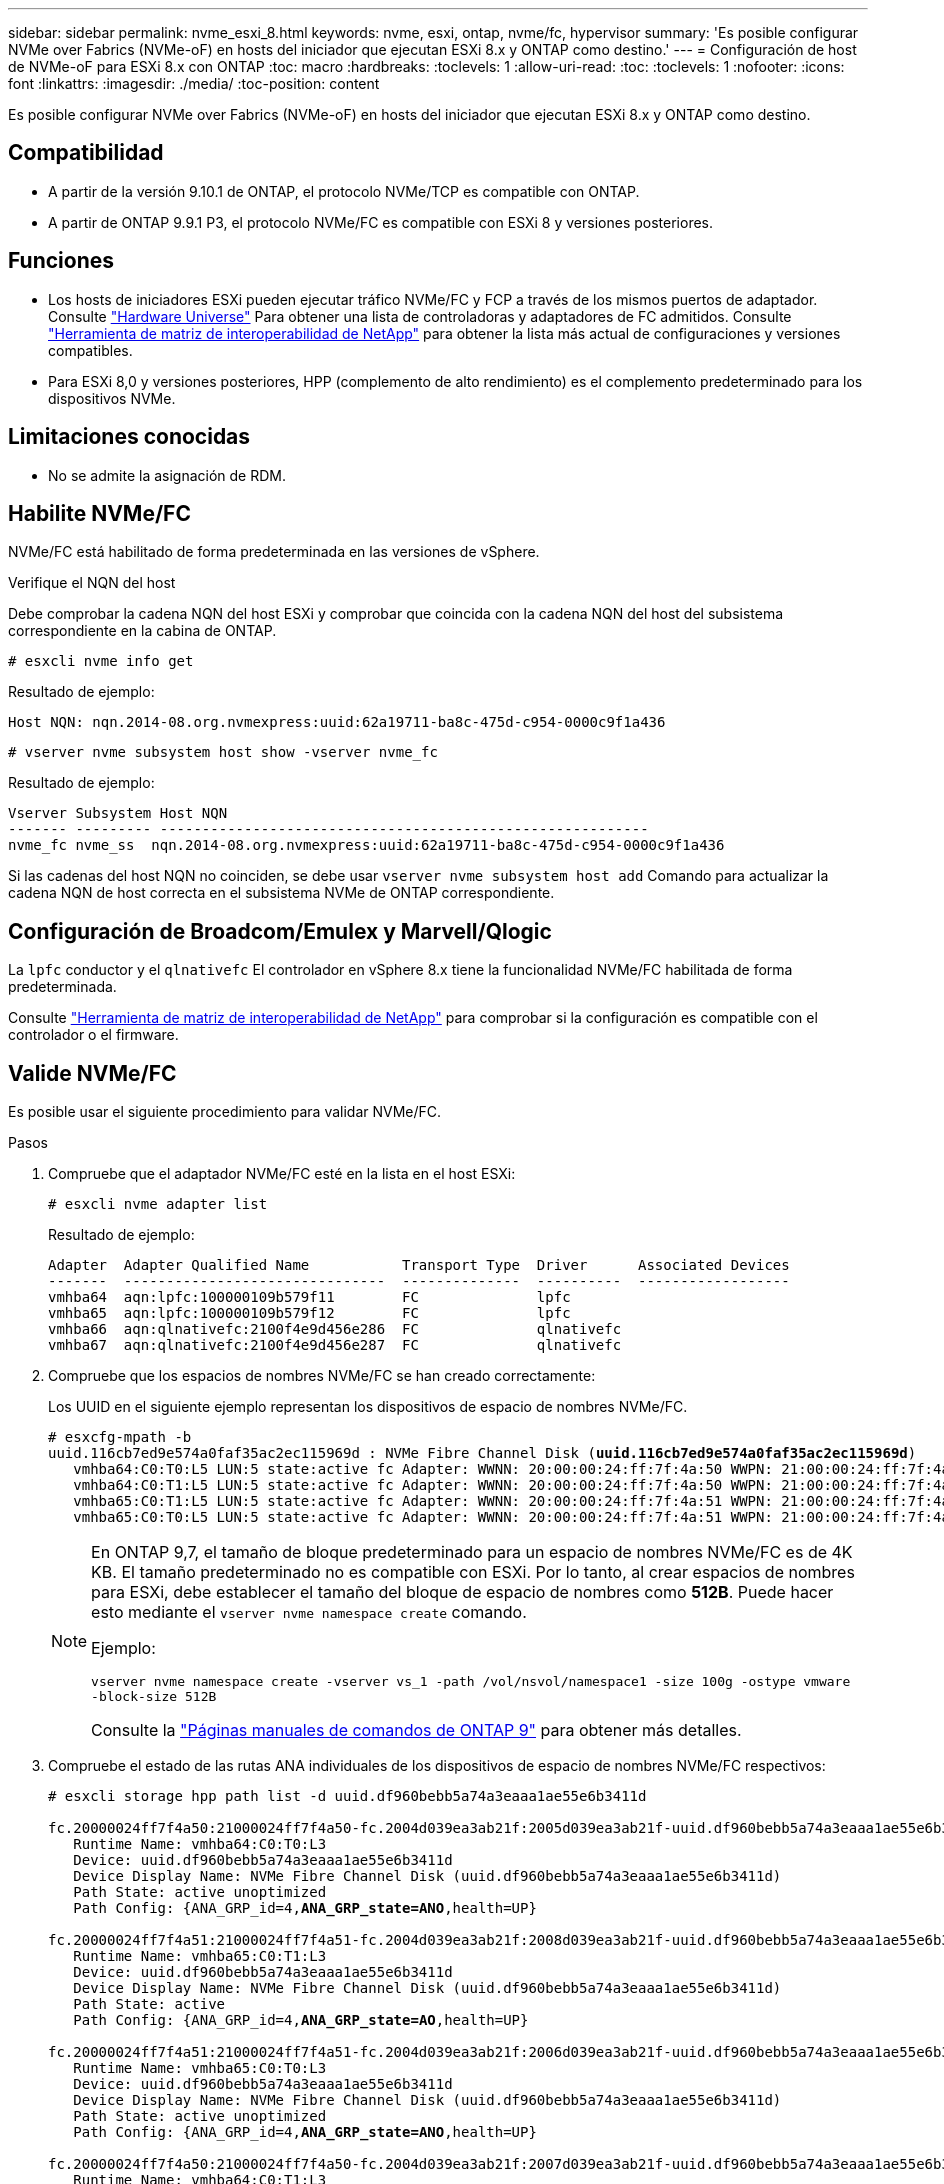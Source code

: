 ---
sidebar: sidebar 
permalink: nvme_esxi_8.html 
keywords: nvme, esxi, ontap, nvme/fc, hypervisor 
summary: 'Es posible configurar NVMe over Fabrics (NVMe-oF) en hosts del iniciador que ejecutan ESXi 8.x y ONTAP como destino.' 
---
= Configuración de host de NVMe-oF para ESXi 8.x con ONTAP
:toc: macro
:hardbreaks:
:toclevels: 1
:allow-uri-read: 
:toc: 
:toclevels: 1
:nofooter: 
:icons: font
:linkattrs: 
:imagesdir: ./media/
:toc-position: content


[role="lead"]
Es posible configurar NVMe over Fabrics (NVMe-oF) en hosts del iniciador que ejecutan ESXi 8.x y ONTAP como destino.



== Compatibilidad

* A partir de la versión 9.10.1 de ONTAP, el protocolo NVMe/TCP es compatible con ONTAP.
* A partir de ONTAP 9.9.1 P3, el protocolo NVMe/FC es compatible con ESXi 8 y versiones posteriores.




== Funciones

* Los hosts de iniciadores ESXi pueden ejecutar tráfico NVMe/FC y FCP a través de los mismos puertos de adaptador. Consulte link:https://hwu.netapp.com/Home/Index["Hardware Universe"^] Para obtener una lista de controladoras y adaptadores de FC admitidos. Consulte link:https://mysupport.netapp.com/matrix/["Herramienta de matriz de interoperabilidad de NetApp"^] para obtener la lista más actual de configuraciones y versiones compatibles.
* Para ESXi 8,0 y versiones posteriores, HPP (complemento de alto rendimiento) es el complemento predeterminado para los dispositivos NVMe.




== Limitaciones conocidas

* No se admite la asignación de RDM.




== Habilite NVMe/FC

NVMe/FC está habilitado de forma predeterminada en las versiones de vSphere.

.Verifique el NQN del host
Debe comprobar la cadena NQN del host ESXi y comprobar que coincida con la cadena NQN del host del subsistema correspondiente en la cabina de ONTAP.

[listing]
----
# esxcli nvme info get
----
Resultado de ejemplo:

[listing]
----
Host NQN: nqn.2014-08.org.nvmexpress:uuid:62a19711-ba8c-475d-c954-0000c9f1a436
----
[listing]
----
# vserver nvme subsystem host show -vserver nvme_fc
----
Resultado de ejemplo:

[listing]
----
Vserver Subsystem Host NQN
------- --------- ----------------------------------------------------------
nvme_fc nvme_ss  nqn.2014-08.org.nvmexpress:uuid:62a19711-ba8c-475d-c954-0000c9f1a436
----
Si las cadenas del host NQN no coinciden, se debe usar `vserver nvme subsystem host add` Comando para actualizar la cadena NQN de host correcta en el subsistema NVMe de ONTAP correspondiente.



== Configuración de Broadcom/Emulex y Marvell/Qlogic

La `lpfc` conductor y el `qlnativefc` El controlador en vSphere 8.x tiene la funcionalidad NVMe/FC habilitada de forma predeterminada.

Consulte link:https://mysupport.netapp.com/matrix/["Herramienta de matriz de interoperabilidad de NetApp"^] para comprobar si la configuración es compatible con el controlador o el firmware.



== Valide NVMe/FC

Es posible usar el siguiente procedimiento para validar NVMe/FC.

.Pasos
. Compruebe que el adaptador NVMe/FC esté en la lista en el host ESXi:
+
[listing]
----
# esxcli nvme adapter list
----
+
Resultado de ejemplo:

+
[listing]
----

Adapter  Adapter Qualified Name           Transport Type  Driver      Associated Devices
-------  -------------------------------  --------------  ----------  ------------------
vmhba64  aqn:lpfc:100000109b579f11        FC              lpfc
vmhba65  aqn:lpfc:100000109b579f12        FC              lpfc
vmhba66  aqn:qlnativefc:2100f4e9d456e286  FC              qlnativefc
vmhba67  aqn:qlnativefc:2100f4e9d456e287  FC              qlnativefc
----
. Compruebe que los espacios de nombres NVMe/FC se han creado correctamente:
+
Los UUID en el siguiente ejemplo representan los dispositivos de espacio de nombres NVMe/FC.

+
[listing, subs="+quotes"]
----
# esxcfg-mpath -b
uuid.116cb7ed9e574a0faf35ac2ec115969d : NVMe Fibre Channel Disk (*uuid.116cb7ed9e574a0faf35ac2ec115969d*)
   vmhba64:C0:T0:L5 LUN:5 state:active fc Adapter: WWNN: 20:00:00:24:ff:7f:4a:50 WWPN: 21:00:00:24:ff:7f:4a:50  Target: WWNN: 20:04:d0:39:ea:3a:b2:1f WWPN: 20:05:d0:39:ea:3a:b2:1f
   vmhba64:C0:T1:L5 LUN:5 state:active fc Adapter: WWNN: 20:00:00:24:ff:7f:4a:50 WWPN: 21:00:00:24:ff:7f:4a:50  Target: WWNN: 20:04:d0:39:ea:3a:b2:1f WWPN: 20:07:d0:39:ea:3a:b2:1f
   vmhba65:C0:T1:L5 LUN:5 state:active fc Adapter: WWNN: 20:00:00:24:ff:7f:4a:51 WWPN: 21:00:00:24:ff:7f:4a:51  Target: WWNN: 20:04:d0:39:ea:3a:b2:1f WWPN: 20:08:d0:39:ea:3a:b2:1f
   vmhba65:C0:T0:L5 LUN:5 state:active fc Adapter: WWNN: 20:00:00:24:ff:7f:4a:51 WWPN: 21:00:00:24:ff:7f:4a:51  Target: WWNN: 20:04:d0:39:ea:3a:b2:1f WWPN: 20:06:d0:39:ea:3a:b2:1f
----
+
[NOTE]
====
En ONTAP 9,7, el tamaño de bloque predeterminado para un espacio de nombres NVMe/FC es de 4K KB. El tamaño predeterminado no es compatible con ESXi. Por lo tanto, al crear espacios de nombres para ESXi, debe establecer el tamaño del bloque de espacio de nombres como *512B*. Puede hacer esto mediante el `vserver nvme namespace create` comando.

Ejemplo:

`vserver nvme namespace create -vserver vs_1 -path /vol/nsvol/namespace1 -size 100g -ostype vmware -block-size 512B`

Consulte la link:https://docs.netapp.com/us-en/ontap/concepts/manual-pages.html["Páginas manuales de comandos de ONTAP 9"^] para obtener más detalles.

====
. Compruebe el estado de las rutas ANA individuales de los dispositivos de espacio de nombres NVMe/FC respectivos:
+
[listing, subs="+quotes"]
----
# esxcli storage hpp path list -d uuid.df960bebb5a74a3eaaa1ae55e6b3411d

fc.20000024ff7f4a50:21000024ff7f4a50-fc.2004d039ea3ab21f:2005d039ea3ab21f-uuid.df960bebb5a74a3eaaa1ae55e6b3411d
   Runtime Name: vmhba64:C0:T0:L3
   Device: uuid.df960bebb5a74a3eaaa1ae55e6b3411d
   Device Display Name: NVMe Fibre Channel Disk (uuid.df960bebb5a74a3eaaa1ae55e6b3411d)
   Path State: active unoptimized
   Path Config: {ANA_GRP_id=4,*ANA_GRP_state=ANO*,health=UP}

fc.20000024ff7f4a51:21000024ff7f4a51-fc.2004d039ea3ab21f:2008d039ea3ab21f-uuid.df960bebb5a74a3eaaa1ae55e6b3411d
   Runtime Name: vmhba65:C0:T1:L3
   Device: uuid.df960bebb5a74a3eaaa1ae55e6b3411d
   Device Display Name: NVMe Fibre Channel Disk (uuid.df960bebb5a74a3eaaa1ae55e6b3411d)
   Path State: active
   Path Config: {ANA_GRP_id=4,*ANA_GRP_state=AO*,health=UP}

fc.20000024ff7f4a51:21000024ff7f4a51-fc.2004d039ea3ab21f:2006d039ea3ab21f-uuid.df960bebb5a74a3eaaa1ae55e6b3411d
   Runtime Name: vmhba65:C0:T0:L3
   Device: uuid.df960bebb5a74a3eaaa1ae55e6b3411d
   Device Display Name: NVMe Fibre Channel Disk (uuid.df960bebb5a74a3eaaa1ae55e6b3411d)
   Path State: active unoptimized
   Path Config: {ANA_GRP_id=4,*ANA_GRP_state=ANO*,health=UP}

fc.20000024ff7f4a50:21000024ff7f4a50-fc.2004d039ea3ab21f:2007d039ea3ab21f-uuid.df960bebb5a74a3eaaa1ae55e6b3411d
   Runtime Name: vmhba64:C0:T1:L3
   Device: uuid.df960bebb5a74a3eaaa1ae55e6b3411d
   Device Display Name: NVMe Fibre Channel Disk (uuid.df960bebb5a74a3eaaa1ae55e6b3411d)
   Path State: active
   Path Config: {ANA_GRP_id=4,*ANA_GRP_state=AO*,health=UP}

----




== Configure NVMe/TCP

En ESXi 8.x, los módulos NVMe/TCP necesarios se cargan de forma predeterminada. Para configurar la red y el adaptador NVMe/TCP, consulte la documentación de VMware vSphere.



== Valide NVMe/TCP

Puede usar el siguiente procedimiento para validar NVMe/TCP.

.Pasos
. Compruebe el estado del adaptador NVMe/TCP:
+
[listing]
----
esxcli nvme adapter list
----
+
Resultado de ejemplo:

+
[listing]
----
Adapter  Adapter Qualified Name           Transport Type  Driver   Associated Devices
-------  -------------------------------  --------------  -------  ------------------
vmhba65  aqn:nvmetcp:ec-2a-72-0f-e2-30-T  TCP             nvmetcp  vmnic0
vmhba66  aqn:nvmetcp:34-80-0d-30-d1-a0-T  TCP             nvmetcp  vmnic2
vmhba67  aqn:nvmetcp:34-80-0d-30-d1-a1-T  TCP             nvmetcp  vmnic3
----
. Recupere una lista de conexiones NVMe/TCP:
+
[listing]
----
esxcli nvme controller list
----
+
Resultado de ejemplo:

+
[listing]
----
Name                                                  Controller Number  Adapter  Transport Type  Is Online  Is VVOL
---------------------------------------------------------------------------------------------------------  -----------------  -------
nqn.2014-08.org.nvmexpress.discovery#vmhba64#192.168.100.166:8009  256  vmhba64  TCP                  true    false
nqn.1992-08.com.netapp:sn.89bb1a28a89a11ed8a88d039ea263f93:subsystem.nvme_ss#vmhba64#192.168.100.165:4420 258  vmhba64  TCP  true    false
nqn.1992-08.com.netapp:sn.89bb1a28a89a11ed8a88d039ea263f93:subsystem.nvme_ss#vmhba64#192.168.100.168:4420 259  vmhba64  TCP  true    false
nqn.1992-08.com.netapp:sn.89bb1a28a89a11ed8a88d039ea263f93:subsystem.nvme_ss#vmhba64#192.168.100.166:4420 260  vmhba64  TCP  true    false
nqn.2014-08.org.nvmexpress.discovery#vmhba64#192.168.100.165:8009  261  vmhba64  TCP                  true    false
nqn.2014-08.org.nvmexpress.discovery#vmhba65#192.168.100.155:8009  262  vmhba65  TCP                  true    false
nqn.1992-08.com.netapp:sn.89bb1a28a89a11ed8a88d039ea263f93:subsystem.nvme_ss#vmhba64#192.168.100.167:4420 264  vmhba64  TCP  true    false

----
. Recupere una lista del número de rutas a un espacio de nombres NVMe:
+
[listing, subs="+quotes"]
----
esxcli storage hpp path list -d *uuid.f4f14337c3ad4a639edf0e21de8b88bf*
----
+
Resultado de ejemplo:

+
[listing, subs="+quotes"]
----
tcp.vmnic2:34:80:0d:30:ca:e0-tcp.192.168.100.165:4420-uuid.f4f14337c3ad4a639edf0e21de8b88bf
   Runtime Name: vmhba64:C0:T0:L5
   Device: uuid.f4f14337c3ad4a639edf0e21de8b88bf
   Device Display Name: NVMe TCP Disk (uuid.f4f14337c3ad4a639edf0e21de8b88bf)
   Path State: active
   Path Config: {ANA_GRP_id=6,*ANA_GRP_state=AO*,health=UP}

tcp.vmnic2:34:80:0d:30:ca:e0-tcp.192.168.100.168:4420-uuid.f4f14337c3ad4a639edf0e21de8b88bf
   Runtime Name: vmhba64:C0:T3:L5
   Device: uuid.f4f14337c3ad4a639edf0e21de8b88bf
   Device Display Name: NVMe TCP Disk (uuid.f4f14337c3ad4a639edf0e21de8b88bf)
   Path State: active unoptimized
   Path Config: {ANA_GRP_id=6,*ANA_GRP_state=ANO*,health=UP}

tcp.vmnic2:34:80:0d:30:ca:e0-tcp.192.168.100.166:4420-uuid.f4f14337c3ad4a639edf0e21de8b88bf
   Runtime Name: vmhba64:C0:T2:L5
   Device: uuid.f4f14337c3ad4a639edf0e21de8b88bf
   Device Display Name: NVMe TCP Disk (uuid.f4f14337c3ad4a639edf0e21de8b88bf)
   Path State: active unoptimized
   Path Config: {ANA_GRP_id=6,*ANA_GRP_state=ANO*,health=UP}

tcp.vmnic2:34:80:0d:30:ca:e0-tcp.192.168.100.167:4420-uuid.f4f14337c3ad4a639edf0e21de8b88bf
   Runtime Name: vmhba64:C0:T1:L5
   Device: uuid.f4f14337c3ad4a639edf0e21de8b88bf
   Device Display Name: NVMe TCP Disk (uuid.f4f14337c3ad4a639edf0e21de8b88bf)
   Path State: active
   Path Config: {ANA_GRP_id=6,*ANA_GRP_state=AO*,health=UP}
----




== Problemas conocidos

[cols="10,30,30"]
|===
| ID de error de NetApp | Título | Descripción 


| link:https://mysupport.netapp.com/site/bugs-online/product/ONTAP/BURT/1420654["1420654"^] | Nodo de ONTAP no operativo cuando se utiliza el protocolo NVMe/FC con la versión 9.9.1 de ONTAP | ONTAP 9.9.1 ha introducido compatibilidad con el comando «abort» de NVMe. Cuando ONTAP recibe el comando «abort» para anular un comando NVMe fusionado que está esperando su comando de partner, se produce una interrupción en el nodo de ONTAP. El problema solo se observa con los hosts que usan comandos fusionados de NVMe (por ejemplo, ESX) y transporte de Fibre Channel (FC). 


| 1543660 | Se produce un error de I/O cuando las máquinas virtuales de Linux que utilizan adaptadores vNVMe encuentran una ventana larga Todas las rutas inactivas (APD)  a| 
Las máquinas virtuales de Linux que ejecutan vSphere 8.x y versiones posteriores, y que utilizan adaptadores NVMe virtuales (vNVME) encuentran un error de I/O porque la operación de reintento de vNVMe está deshabilitada de forma predeterminada. Para evitar una interrupción en las VM de Linux que ejecutan kernels antiguos durante una parada de todas las rutas (APD) o una carga de I/O pesada, VMware ha introducido un «VSCSIDisableNvmeRetry» ajustable para deshabilitar la operación de reintento de vNVMe.

|===
.Enlaces relacionados
link:https://docs.netapp.com/us-en/netapp-solutions/virtualization/vsphere_ontap_ontap_for_vsphere.html["TR-4597-VMware vSphere con ONTAP"^]
link:https://kb.vmware.com/s/article/2031038["Compatibilidad de VMware vSphere 5.x, 6.x y 7.x con MetroCluster de NetApp (2031038)"^]
link:https://kb.vmware.com/s/article/83370["Compatibilidad de VMware vSphere 6.x y 7.x con NetApp® SnapMirror® Business Continuity (SM-BC)"^]
